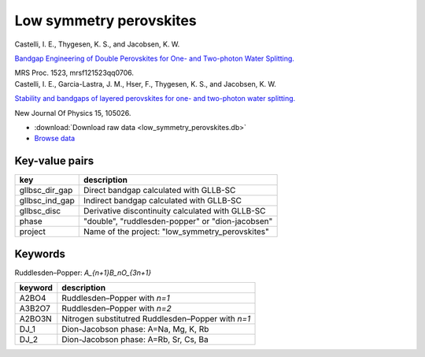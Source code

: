 Low symmetry perovskites
========================

.. container:: article

    Castelli, I. E., Thygesen, K. S., and Jacobsen, K. W.
    
    `Bandgap Engineering of Double Perovskites for One- and Two-photon
    Water Splitting.`__
    
    MRS Proc. 1523, mrsf121523qq0706.
    
    __ http:/dx.doi.org/10.1557/opl.2013.450

.. container:: article

    Castelli, I. E., Garcia-Lastra, J. M., Hser, F., Thygesen, K. S.,
    and Jacobsen, K. W.
    
    `Stability and bandgaps of layered perovskites for one- and two-photon
    water splitting.`__
    
    New Journal Of Physics 15, 105026.

    __ http:/dx.doi.org/10.1088/1367-2630/15/10/105026

* :download:`Download raw data <low_symmetry_perovskites.db>`
* `Browse data
  <http://cmrdb.fysik.dtu.dk/?query=project%3Dlow_symmetry_perovskites>`_


Key-value pairs
---------------

=====================  =======================================================
key                    description
=====================  =======================================================
gllbsc_dir_gap         Direct bandgap calculated with GLLB-SC
gllbsc_ind_gap         Indirect bandgap calculated with GLLB-SC
gllbsc_disc            Derivative discontinuity calculated with GLLB-SC
phase                  "double", "ruddlesden-popper" or "dion-jacobsen"
project                Name of the project: "low_symmetry_perovskites"
=====================  =======================================================


Keywords
--------

Ruddlesden–Popper: `A_{n+1}B_nO_{3n+1}`

============  ========================================================
keyword       description
============  ========================================================
A2BO4         Ruddlesden–Popper with `n=1`
A3B2O7        Ruddlesden–Popper with `n=2`
A2BO3N        Nitrogen substitutred Ruddlesden–Popper with `n=1`
DJ_1          Dion-Jacobson phase: A=Na, Mg, K, Rb
DJ_2          Dion-Jacobson phase: A=Rb, Sr, Cs, Ba
============  ========================================================
